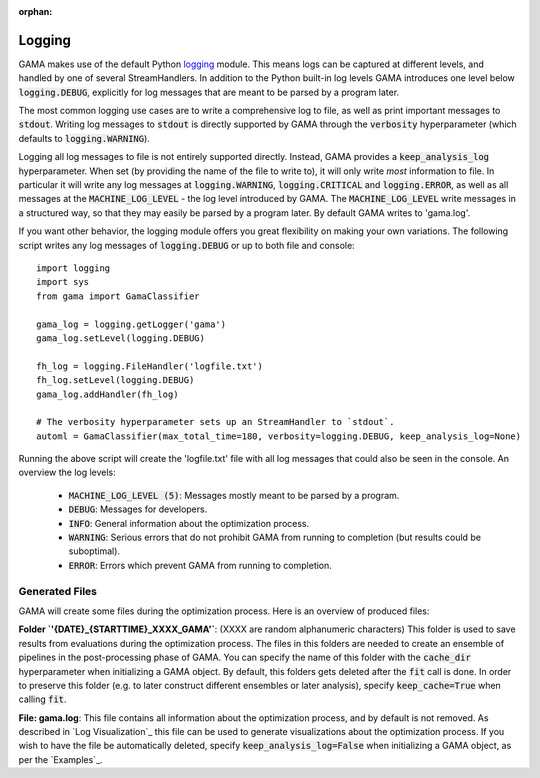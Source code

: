 :orphan:

.. default-role:: code


Logging
-------

GAMA makes use of the default Python `logging <https://docs.python.org/3.5/library/logging.html>`_ module.
This means logs can be captured at different levels, and handled by one of several StreamHandlers.
In addition to the Python built-in log levels GAMA introduces one level below `logging.DEBUG`, explicitly for log
messages that are meant to be parsed by a program later.

The most common logging use cases are to write a comprehensive log to file, as well as print important messages to `stdout`.
Writing log messages to `stdout` is directly supported by GAMA through the `verbosity` hyperparameter
(which defaults to `logging.WARNING`).

Logging all log messages to file is not entirely supported directly.
Instead, GAMA provides a `keep_analysis_log` hyperparameter.
When set (by providing the name of the file to write to), it will only write *most* information to file.
In particular it will write any log messages at `logging.WARNING`, `logging.CRITICAL` and `logging.ERROR`, as
well as all messages at the `MACHINE_LOG_LEVEL` - the log level introduced by GAMA.
The `MACHINE_LOG_LEVEL` write messages in a structured way, so that they may easily be parsed by a program later.
By default GAMA writes to 'gama.log'.

If you want other behavior, the logging module offers you great flexibility on making your own variations.
The following script writes any log messages of `logging.DEBUG` or up to both file and console::

    import logging
    import sys
    from gama import GamaClassifier

    gama_log = logging.getLogger('gama')
    gama_log.setLevel(logging.DEBUG)

    fh_log = logging.FileHandler('logfile.txt')
    fh_log.setLevel(logging.DEBUG)
    gama_log.addHandler(fh_log)

    # The verbosity hyperparameter sets up an StreamHandler to `stdout`.
    automl = GamaClassifier(max_total_time=180, verbosity=logging.DEBUG, keep_analysis_log=None)

Running the above script will create the 'logfile.txt' file with all log messages that could also be seen in the console.
An overview the log levels:

 - `MACHINE_LOG_LEVEL (5)`: Messages mostly meant to be parsed by a program.
 - `DEBUG`: Messages for developers.
 - `INFO`: General information about the optimization process.
 - `WARNING`: Serious errors that do not prohibit GAMA from running to completion (but results could be suboptimal).
 - `ERROR`: Errors which prevent GAMA from running to completion.


Generated Files
***************

GAMA will create some files during the optimization process. Here is an overview of produced files:

**Folder `'{DATE}_{STARTTIME}_XXXX_GAMA'`**: (XXXX are random alphanumeric characters)
This folder is used to save results from evaluations during the optimization process.
The files in this folders are needed to create an ensemble of pipelines in the post-processing phase of GAMA.
You can specify the name of this folder with the `cache_dir` hyperparameter when initializing a GAMA object.
By default, this folders gets deleted after the `fit` call is done.
In order to preserve this folder (e.g. to later construct different ensembles or later analysis), specify `keep_cache=True` when calling `fit`.

**File: gama.log**: This file contains all information about the optimization process, and by default is not removed.
As described in `Log Visualization`_ this file can be used to generate visualizations about the optimization process.
If you wish to have the file be automatically deleted, specify `keep_analysis_log=False` when initializing a GAMA object, as per the `Examples`_.